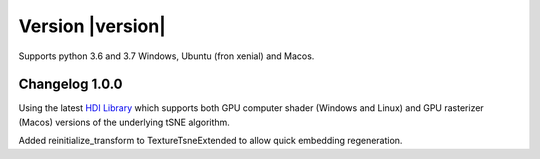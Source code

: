 Version |version|
-----------------
Supports python 3.6 and 3.7 Windows, Ubuntu (fron xenial) and Macos.

Changelog 1.0.0
~~~~~~~~~~~~~~~
Using the latest `HDI Library <http://github.com/biovault/HDILib>`_
which supports both GPU computer shader (Windows and Linux) and GPU
rasterizer (Macos) versions of the underlying tSNE algorithm.

Added reinitialize_transform to TextureTsneExtended to allow quick embedding regeneration.
